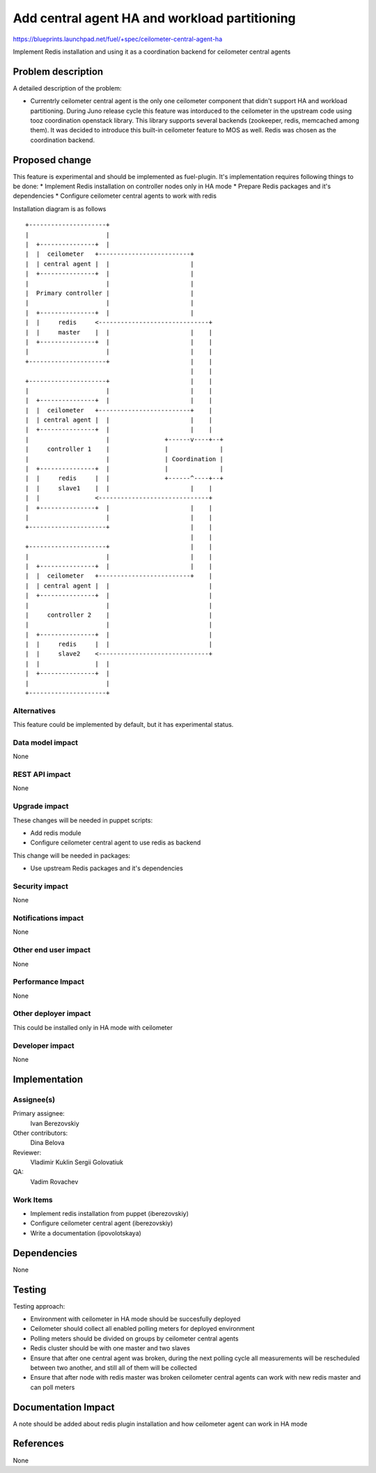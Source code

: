..
 This work is licensed under a Creative Commons Attribution 3.0 Unported
 License.

 http://creativecommons.org/licenses/by/3.0/legalcode

==============================================
Add central agent HA and workload partitioning
==============================================

https://blueprints.launchpad.net/fuel/+spec/ceilometer-central-agent-ha

Implement Redis installation and using it as a coordination backend
for ceilometer central agents

Problem description
===================

A detailed description of the problem:

* Currentrly ceilometer central agent is the only one ceilometer component
  that didn't support HA and workload partitioning. During Juno release
  cycle this feature was intorduced to the ceilometer in the upstream code
  using tooz coordination openstack library. This library supports several
  backends (zookeeper, redis, memcached among them). It was decided
  to introduce this built-in ceilometer feature to MOS as well.
  Redis was chosen as the coordination backend.

Proposed change
===============

This feature is experimental and should be implemented as fuel-plugin.
It's implementation requires following things to be done:
* Implement Redis installation on controller nodes only in HA mode
* Prepare Redis packages and it's dependencies
* Configure ceilometer central agents to work with redis

Installation diagram is as follows

::

 +---------------------+
 |                     |
 |  +---------------+  |
 |  |  ceilometer   +-------------------------+
 |  | central agent |  |                      |
 |  +---------------+  |                      |
 |                     |                      |
 |  Primary controller |                      |
 |                     |                      |
 |  +---------------+  |                      |
 |  |     redis     <------------------------------+
 |  |     master    |  |                      |    |
 |  +---------------+  |                      |    |
 |                     |                      |    |
 +---------------------+                      |    |
                                              |    |
 +---------------------+                      |    |
 |                     |                      |    |
 |  +---------------+  |                      |    |
 |  |  ceilometer   +-------------------------+    |
 |  | central agent |  |                      |    |
 |  +---------------+  |                      |    |
 |                     |               +------v----+--+
 |     controller 1    |               |              |
 |                     |               | Coordination |
 |  +---------------+  |               |              |
 |  |     redis     |  |               +------^----+--+
 |  |     slave1    |  |                      |    |
 |  |               <------------------------------+
 |  +---------------+  |                      |    |
 |                     |                      |    |
 +---------------------+                      |    |
                                              |    |
 +---------------------+                      |    |
 |                     |                      |    |
 |  +---------------+  |                      |    |
 |  |  ceilometer   +-------------------------+    |
 |  | central agent |  |                           |
 |  +---------------+  |                           |
 |                     |                           |
 |     controller 2    |                           |
 |                     |                           |
 |  +---------------+  |                           |
 |  |     redis     |  |                           |
 |  |     slave2    <------------------------------+
 |  |               |  |
 |  +---------------+  |
 |                     |
 +---------------------+


Alternatives
------------

This feature could be implemented by default, but it has experimental status.

Data model impact
-----------------

None

REST API impact
---------------

None

Upgrade impact
--------------

These changes will be needed in puppet scripts:

* Add redis module

* Configure ceilometer central agent to use redis as backend

This change will be needed in packages:

* Use upstream Redis packages and it's dependencies

Security impact
---------------

None

Notifications impact
--------------------

None

Other end user impact
---------------------

None

Performance Impact
------------------

None

Other deployer impact
---------------------

This could be installed only in HA mode with ceilometer

Developer impact
----------------

None

Implementation
==============

Assignee(s)
-----------

Primary assignee:
  Ivan Berezovskiy

Other contributors:
  Dina Belova

Reviewer:
  Vladimir Kuklin Sergii Golovatiuk

QA:
  Vadim Rovachev

Work Items
----------

* Implement redis installation from puppet (iberezovskiy)

* Configure ceilometer central agent (iberezovskiy)

* Write a documentation (ipovolotskaya)

Dependencies
============

None

Testing
=======

Testing approach:

* Environment with ceilometer in HA mode should be succesfully deployed

* Ceilometer should collect all enabled polling meters for deployed
  environment

* Polling meters should be divided on groups by ceilometer central agents

* Redis cluster should be with one master and two slaves

* Ensure that after one central agent was broken, during the next polling
  cycle all measurements will be rescheduled between two another,
  and still all of them will be collected

* Ensure that after node with redis master was broken ceilometer central
  agents can work with new redis master and can poll meters

Documentation Impact
====================

A note should be added about redis plugin installation and
how ceilometer agent can work in HA mode

References
==========

None
